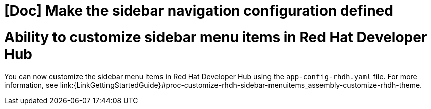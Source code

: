 [id="feature-rhidp-3062"]
= [Doc] Make the sidebar navigation configuration defined


= Ability to customize sidebar menu items in Red Hat Developer Hub

You can now customize the sidebar menu items in Red Hat Developer Hub using the `app-config-rhdh.yaml` file. For more information, see link:{LinkGettingStartedGuide}#proc-customize-rhdh-sidebar-menuitems_assembly-customize-rhdh-theme.

// .Additional resources
// * link:https://issues.redhat.com/browse/RHIDP-3062[RHIDP-3062]
